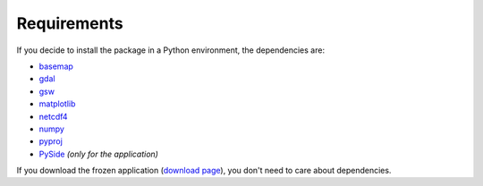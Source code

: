 ************
Requirements
************

.. index:: requirements
.. index:: dependencies

If you decide to install the package in a Python environment, the dependencies are:

* `basemap <https://github.com/matplotlib/basemap>`_
* `gdal <https://github.com/OSGeo/gdal>`_
* `gsw <https://github.com/TEOS-10/python-gsw>`_
* `matplotlib <https://github.com/matplotlib/matplotlib>`_
* `netcdf4 <https://github.com/Unidata/netcdf4-python>`_
* `numpy <https://github.com/numpy/numpy>`_
* `pyproj <https://github.com/jswhit/pyproj>`_
* `PySide <https://github.com/PySide/PySide>`_ *(only for the application)*


If you download the frozen application (`download page <http://www.hydroffice.org/soundspeed/main>`_),
you don't need to care about dependencies.
